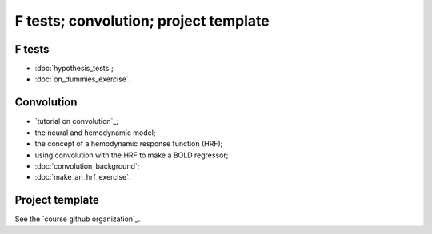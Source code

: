 ######################################
F tests; convolution; project template
######################################

*******
F tests
*******

* :doc:`hypothesis_tests`;
* :doc:`on_dummies_exercise`.

***********
Convolution
***********

* `tutorial on convolution`_;
* the neural and hemodynamic model;
* the concept of a hemodynamic response function (HRF);
* using convolution with the HRF to make a BOLD regressor;
* :doc:`convolution_background`;
* :doc:`make_an_hrf_exercise`.

****************
Project template
****************

See the `course github organization`_.
